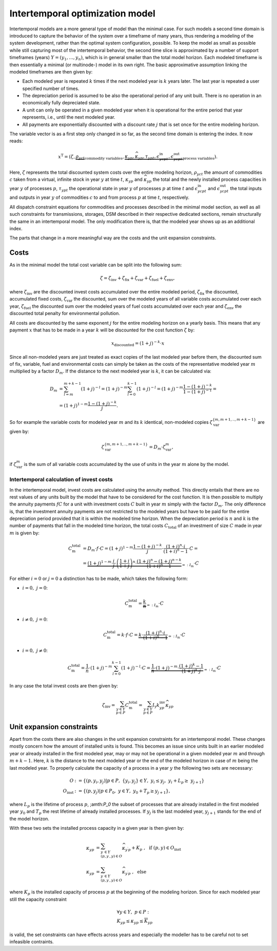 .. module:: urbs

Intertemporal optimization model
================================
Intertemporal models are a more general type of model than the minimal case.
For such models a second time domain is introduced to capture the behavior of
the system over a timeframe of many years, thus rendering a modeling of the
system development, rather than the optimal system configuration, possible. 
To keep the model as small as possible while still capturing most of the
intertemporal behavior, the second time slice is approximated by a number of
support timeframes (years) :math:`Y=(y_1,...,y_n)`, which is in general smaller
than the total model horizon. Each modeled timeframe is then essentially a
minimal (or multinode-) model in its own right. The basic approximative
assumption linking the modeled timeframes are then given by:

* Each modeled year is repeated :math:`k` times if the next modeled year is
  :math:`k` years later. The last year is repeated a user specified number of
  times.
* The depreciation period is assumed to be also the operational period of any
  unit built. There is no operation in an economically fully depreciated state.
* A unit can only be operated in a given modeled year when it is operational
  for the entire period that year represents, i.e., until the next modeled
  year.
* All payments are exponentially discounted with a discount rate :math:`j` that
  is set once for the entire modeling horizon.

The variable vector is as a first step only changed in so far, as the second
time domain is entering the index. It now reads:

.. math::

   x^{\text{T}}=(\zeta, \underbrace{\rho_{yct}}_{\text{commodity variables}},
   \underbrace{\kappa_{yp}, \widehat{\kappa}_{yp}, \tau_{ypt},
   \epsilon^{\text{in}}_{ycpt},
   \epsilon^{\text{out}}_{ycpt}}_{\text{process variables}}).

Here, :math:`\zeta` represents the total discounted system costs over the
entire modeling horizon, :math:`\rho_yct` the amount of commodities :math:`c`
taken from a virtual, infinite stock in year :math:`y` at time :math:`t`,
:math:`\kappa_{yp}` and :math:`\widehat{\kappa}_{yp}` the total
and the newly installed process capacities in year :math:`y` of processes
:math:`p`, :math:`\tau_{ypt}` the operational state in year :math:`y` of
processes :math:`p` at time :math:`t` and :math:`\epsilon^{\text{in}}_{ycpt}`
and :math:`\epsilon^{\text{out}}_{ycpt}` the total inputs and outputs in year
:math:`y` of commodities :math:`c` to and from process :math:`p` at time
:math:`t`, respectively.

All dispatch constraint equations for commodities and processes described in
the minimal model section, as well as all such constraints for transmissions,
storages, DSM described in their respective dedicated sections, remain
structurally the same in an intertemporal model. The only modification there
is, that the modeled year shows up as an additional index.

The parts that change in a more meaningful way are the costs and the unit
expansion constraints.     

Costs
-----
As in the minimal model the total cost variable can be split into the following
sum:

.. math::

   \zeta = \zeta_{\text{inv}} + \zeta_{\text{fix}} + \zeta_{\text{var}} +
   \zeta_{\text{fuel}} + \zeta_{\text{env}},

where :math:`\zeta_{\text{inv}}` are the discounted invest costs accumulated
over the entire modeled period, :math:`\zeta_{\text{fix}}` the discounted,
accumulated fixed costs, :math:`\zeta_{\text{var}}` the discounted, sum over
the modeled years of all variable costs accumulated over each year,
:math:`\zeta_{\text{fuel}}` the discounted sum over the modeled years of
fuel costs accumulated over each year and :math:`\zeta_{\text{env}}`
the discounted total penalty for environmental pollution.

All costs are discounted by the same exponent :math:`j` for the entire modeling
horizon on a yearly basis. This means that any payment :math:`x` that has to be
made in a year :math:`k` will be discounted for the cost function :math:`\zeta`
by:

.. math::
   x_{\text{discounted}}=(1+j)^{-k}\cdot x

Since all non-modeled years are just treated as exact copies of the last
modeled year before them, the discounted sum of fix, variable, fuel and
environmental costs can simply be taken as the costs of the representative
modeled year :math:`m` multiplied by a factor :math:`D_m`. If the distance to
the next modeled year is :math:`k`, it can be calculated via:

.. math::
   D_m&=\sum_{l=m}^{m+k-1}(1+j)^{-l}=(1+j)^{-m}\sum_{l=0}^{k-1}(1+j)^{-l}=
   (1+j)^{-m}\frac{1-(1+j)^{-k}}{1-(1+j)^{-1}}=\\\\
   &=(1+j)^{1-m}\frac{1-(1+j)^{-k}}{j}.

So for example the variable costs for modeled year :math:`m` and its :math:`k`
identical, non-modeled copies :math:`\zeta_{\text{var}}^{\{m,m+1,..,m+k-1\}}`
are given by:

.. math::
   \zeta_{\text{var}}^{\{m,m+1,..,m+k-1\}}=D_m\cdot\zeta_{\text{var}}^{m},

if :math:`\zeta_{\text{var}}^m` is the sum of all variable costs accumulated by
the use of units in the year :math:`m` alone by the model.

Intertemporal calculation of invest costs
~~~~~~~~~~~~~~~~~~~~~~~~~~~~~~~~~~~~~~~~~
In the intertemporal model, invest costs are calculated using the annuity
method. This directly entails that there are no rest values of any units built
by the model that have to be considered for the cost function. It is then
possible to multiply the annuity payments :math:`fC` for a unit with investment
costs :math:`C` built in year :math:`m` simply with the factor :math:`D_{m}`.
The only difference is, that the investment annuity payments are not restricted
to the modeled years but have to be paid for the entire depreciation period
provided that it is within the modeled time horizon. When the depreciation
period is :math:`n` and :math:`k` is the number of payments that fall in the
modeled time horizon, the total costs :math:`C_{\text{total}}`
of an investment of size :math:`C` made in year :math:`m` is given by:

.. math::
   C^{\text{total}}_{\text{m}}&=D_{m}\cdot f \cdot C =
   (1+j)^{1-m}\frac{1-(1+j)^{-k}}{j} \cdot \frac{(1+i)^n\cdot i}{(1+i)^n-1}
   \cdot C=\\\\
   &=\underbrace{(1+j)^{1-m}\cdot \frac{i}{j}\cdot
   \left(\frac{1+i}{1+j}\right)^n\cdot
   \frac{(1+j)^n-(1+j)^{n-k}}{(1+i)^n-1}}_{=:I_{\text{m}}}\cdot C

For either
:math:`i=0` or :math:`j=0` a distinction has to be made, which takes the
following form:

* :math:`i=0,~j=0`:

  .. math::
    C^{\text{total}}_{\text{m}}=\underbrace{\frac{k}{n}}_{=:I_{\text{m}}}\cdot
    C

* :math:`i\neq0,~j=0`:

  .. math::
    C^{\text{total}}_{\text{m}}=k\cdot f\cdot C=\underbrace{k\cdot
    \frac{(1+i)^n\cdot i}{(1+i)^n-1}}_{=:I_{\text{m}}}\cdot C

* :math:`i=0,~j\neq0`:

  .. math::
    C^{\text{total}}_{\text{m}}=\frac 1n \cdot (1+j)^{-m}
    \sum_{l=0}^{k-1}(1+j)^{-l} \cdot C=\underbrace{\frac 1n \cdot (1+j)^{-m}
    \cdot \frac{(1+j)^k-1}{(1+j)^k\cdot j}}_{=:I_{\text{m}}}\cdot C

In any case the total invest costs are then given by:

.. math::
   \zeta_{\text{inv}}=\sum_{y\in Y\\p\in P}C^{\text{total}}_{\text{m}}=
   \sum_{y\in  Y\\p\in P}I_{\text{y}}k^{\text{inv}}_{yp} \widehat{\kappa}_{yp}

Unit expansion constraints
--------------------------
Apart from the costs there are also changes in the unit expansion constraints
for an intertemporal model. These changes mostly concern how the amount of
installed units is found. This becomes an issue since units built in an earlier
modeled year or already installed in the first modeled year, may or may not be
operational in a given modeled year :math:`m` and through :math:`m+k-1`. Here,
:math:`k` is the distance to the next modeled year or the end of the modeled
horizon in case of :math:`m` being the last modeled year. To properly calculate
the capacity of a process in a year :math:`y` the following two sets are
necessary:

.. math::
   O&:=\{(p,y_i,y_j)|p\in P,~\{y_i,y_j\}\in Y,~y_i\leq y_j,~ y_i +
   L_p \geq\ y_{j+1}\}\\\\
   O_{\text{inst}}&:=\{(p, y_j)|p\in P_0,~y\in Y,~y_0+T_p\geq y_{j+1}\},

where :math:`L_p` is the lifetime of process :math:`p`, ;amth:`P_0` the subset
of processes that are already installed in the first modeled year :math:`y_0`
and :math:`T_{p}` the rest lifetime of already installed processes. If
:math:`y_j` is the last modeled year, :math:`y_{j+1}` stands for the end of the
model horizon.   

With these two sets the installed process capacity in a given year is then
given by:

.. math::
   \kappa_{yp}&=\sum_{y^{\prime}\in Y\\(p,y^{\prime},y)\in O}
   \widehat{\kappa}_{y^{\prime}p} + K_{p}
   ~,~~\text{if}~(p,y)\in O_{\text{inst}}\\\\
   \kappa_{yp}&=\sum_{y^{\prime}\in Y\\(p,y^{\prime},y)\in O}
   \widehat{\kappa}_{y^{\prime}p}~,~~\text{else}

where :math:`K_{p}` is the installed capacity of process :math:`p` at the
beginning of the modeling horizon. Since for each modeled year still the
capacity constraint

.. math::
   &\forall y\in Y,~ p \in P:\\
   &\underline{K}_{yp}\leq\kappa_{yp}\leq\overline{K}_{yp}

is valid, the set constraints can have effects across years and especially the
modeller has to be careful not to set infeasible contraints.
   